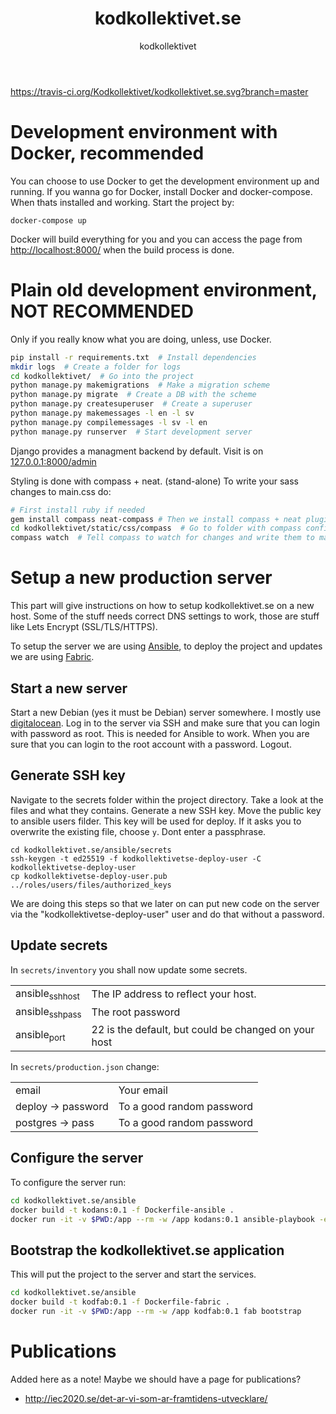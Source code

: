 #+TITLE: kodkollektivet.se
#+AUTHOR: kodkollektivet

[[https://travis-ci.org/Kodkollektivet/kodkollektivet.se][https://travis-ci.org/Kodkollektivet/kodkollektivet.se.svg?branch=master]]

* Development environment with Docker, recommended

  You can choose to use Docker to get the development environment up and running. If you
  wanna go for Docker, install Docker and docker-compose. When thats installed and
  working. Start the project by:

  #+BEGIN_SRC shell
    docker-compose up
  #+END_SRC

  Docker will build everything for you and you can access the page from
  http://localhost:8000/ when the build process is done.

* Plain old development environment, NOT RECOMMENDED

  Only if you really know what you are doing, unless, use Docker.

  #+BEGIN_SRC sh
    pip install -r requirements.txt  # Install dependencies
    mkdir logs  # Create a folder for logs
    cd kodkollektivet/  # Go into the project
    python manage.py makemigrations  # Make a migration scheme
    python manage.py migrate  # Create a DB with the scheme
    python manage.py createsuperuser  # Create a superuser
    python manage.py makemessages -l en -l sv
    python manage.py compilemessages -l sv -l en
    python manage.py runserver  # Start development server
  #+END_SRC

  Django provides a managment backend by default.
  Visit is on [[http://127.0.0.1:8000/admin][127.0.0.1:8000/admin]]

  Styling is done with compass + neat. (stand-alone)
  To write your sass changes to main.css do:
  #+BEGIN_SRC sh
    # First install ruby if needed
    gem install compass neat-compass # Then we install compass + neat plugin
    cd kodkollektivet/static/css/compass  # Go to folder with compass config file
    compass watch  # Tell compass to watch for changes and write them to main.css
  #+END_SRC


* Setup a new production server

  This part will give instructions on how to setup kodkollektivet.se on a new host. Some
  of the stuff needs correct DNS settings to work, those are stuff like Lets Encrypt
  (SSL/TLS/HTTPS).

  To setup the server we are using [[https://www.ansible.com/][Ansible]], to deploy the project and updates we are using
  [[http://www.fabfile.org/][Fabric]].

** Start a new server

   Start a new Debian (yes it must be Debian) server somewhere. I mostly use [[https://www.digitalocean.com/][digitalocean]].
   Log in to the server via SSH and make sure that you can login with password as root.
   This is needed for Ansible to work. When you are sure that you can login to the root
   account with a password. Logout.

** Generate SSH key

   Navigate to the secrets folder within the project directory. Take a look at the files
   and what they contains. Generate a new SSH key. Move the public key to ansible users
   filder. This key will be used for deploy. If it asks you to overwrite the existing
   file, choose =y=. Dont enter a passphrase.

   #+BEGIN_SRC
     cd kodkollektivet.se/ansible/secrets
     ssh-keygen -t ed25519 -f kodkollektivetse-deploy-user -C kodkollektivetse-deploy-user
     cp kodkollektivetse-deploy-user.pub ../roles/users/files/authorized_keys
   #+END_SRC

   We are doing this steps so that we later on can put new code on the server via the
   "kodkollektivetse-deploy-user" user and do that without a password.

** Update secrets

   In =secrets/inventory= you shall now update some secrets.

   | ansible_ssh_host | The IP address to reflect your host.                 |
   | ansible_ssh_pass | The root password                                    |
   | ansible_port     | 22 is the default, but could be changed on your host |


   In =secrets/production.json= change:

   | email              | Your email                |
   | deploy -> password | To a good random password |
   | postgres -> pass   | To a good random password |

** Configure the server

   To configure the server run:

   #+BEGIN_SRC sh
     cd kodkollektivet.se/ansible
     docker build -t kodans:0.1 -f Dockerfile-ansible .
     docker run -it -v $PWD:/app --rm -w /app kodans:0.1 ansible-playbook -e @secrets/production.json kodkollektivetse.yml
   #+END_SRC

** Bootstrap the kodkollektivet.se application

   This will put the project to the server and start the services.

   #+BEGIN_SRC sh
     cd kodkollektivet.se/ansible
     docker build -t kodfab:0.1 -f Dockerfile-fabric .
     docker run -it -v $PWD:/app --rm -w /app kodfab:0.1 fab bootstrap
   #+END_SRC

* Publications

Added here as a note! Maybe we should have a page for publications?

- http://iec2020.se/det-ar-vi-som-ar-framtidens-utvecklare/
